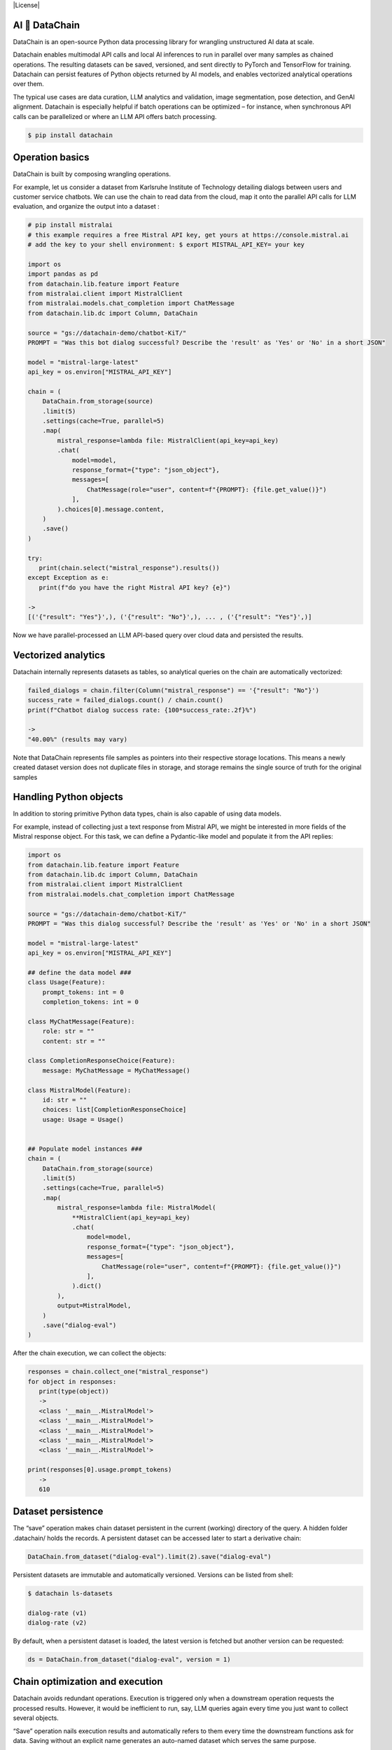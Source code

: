 |PyPI| |Python Version| |Codecov| |Tests| |License|

.. |PyPI| image:: https://img.shields.io/pypi/v/datachain.svg
   :target: https://pypi.org/project/datachain/
   :alt: PyPI
.. |Python Version| image:: https://img.shields.io/pypi/pyversions/datachain
   :target: https://pypi.org/project/datachain
   :alt: Python Version
.. |Codecov| image:: https://codecov.io/gh/iterative/dvcx/branch/main/graph/badge.svg?token=VSCP2T9R5X
   :target: https://app.codecov.io/gh/iterative/dvcx
   :alt: Codecov
.. |Tests| image:: https://github.com/iterative/dvcx/workflows/Tests/badge.svg
   :target: https://github.com/iterative/dvcx/actions?workflow=Tests
   :alt: Tests

AI 🔗 DataChain
----------------

DataChain is an open-source Python data processing library for wrangling unstructured AI data at scale.

Datachain enables multimodal API calls and local AI inferences to run in parallel over many samples as chained operations. The resulting datasets can be saved, versioned, and sent directly to PyTorch and TensorFlow for training. Datachain can persist features of Python objects returned by AI models, and enables vectorized analytical operations over them.

The typical use cases are data curation, LLM analytics and validation, image segmentation, pose detection, and GenAI alignment. Datachain is especially helpful if batch operations can be optimized – for instance, when synchronous API calls can be parallelized  or where an LLM API offers batch processing.

.. code:: console

   $ pip install datachain

Operation basics
----------------

DataChain is built by composing wrangling operations.

For example, let us consider a dataset from Karlsruhe Institute of Technology detailing dialogs between users and customer service chatbots. We can use the chain to read data from the cloud, map it onto the parallel API calls for LLM evaluation, and organize the output into a dataset :

.. code:: py

      # pip install mistralai
      # this example requires a free Mistral API key, get yours at https://console.mistral.ai
      # add the key to your shell environment: $ export MISTRAL_API_KEY= your key

      import os
      import pandas as pd
      from datachain.lib.feature import Feature
      from mistralai.client import MistralClient
      from mistralai.models.chat_completion import ChatMessage
      from datachain.lib.dc import Column, DataChain
      
      source = "gs://datachain-demo/chatbot-KiT/"
      PROMPT = "Was this bot dialog successful? Describe the 'result' as 'Yes' or 'No' in a short JSON"
      
      model = "mistral-large-latest"
      api_key = os.environ["MISTRAL_API_KEY"]
      
      chain = (
          DataChain.from_storage(source)
          .limit(5)
          .settings(cache=True, parallel=5)
          .map(
              mistral_response=lambda file: MistralClient(api_key=api_key)
              .chat(
                  model=model,
                  response_format={"type": "json_object"},
                  messages=[
                      ChatMessage(role="user", content=f"{PROMPT}: {file.get_value()}")
                  ],
              ).choices[0].message.content,
          )
          .save()
      )
      
      try:
         print(chain.select("mistral_response").results())
      except Exception as e:
         print(f"do you have the right Mistral API key? {e}")	
      
      -> 
      [('{"result": "Yes"}',), ('{"result": "No"}',), ... , ('{"result": "Yes"}',)]

Now we have parallel-processed an LLM API-based query over cloud data and persisted the results. 

Vectorized analytics 
--------------------

Datachain internally represents datasets as tables, so analytical queries on the chain are automatically vectorized:

.. code:: py

      failed_dialogs = chain.filter(Column("mistral_response") == '{"result": "No"}')
      success_rate = failed_dialogs.count() / chain.count() 
      print(f"Chatbot dialog success rate: {100*success_rate:.2f}%")
      
      -> 
      "40.00%" (results may vary)

Note that DataChain represents file samples as pointers into their respective storage locations. This means a newly created dataset version does not duplicate files in storage, and storage remains the single source of truth for the original samples

Handling Python objects 
-----------------------
In addition to storing primitive Python data types, chain is also capable of using data models.

For example, instead of collecting just a text response from Mistral API, we might be interested in more fields of the Mistral response object. For this task, we can define a Pydantic-like model and populate it from the API replies:

.. code:: py

      import os
      from datachain.lib.feature import Feature
      from datachain.lib.dc import Column, DataChain 
      from mistralai.client import MistralClient
      from mistralai.models.chat_completion import ChatMessage
      
      source = "gs://datachain-demo/chatbot-KiT/"     
      PROMPT = "Was this dialog successful? Describe the 'result' as 'Yes' or 'No' in a short JSON"
      
      model = "mistral-large-latest"
      api_key = os.environ["MISTRAL_API_KEY"]
      
      ## define the data model ###
      class Usage(Feature):
          prompt_tokens: int = 0
          completion_tokens: int = 0
      
      class MyChatMessage(Feature):
          role: str = ""
          content: str = ""
      
      class CompletionResponseChoice(Feature):
          message: MyChatMessage = MyChatMessage()
      
      class MistralModel(Feature):
          id: str = ""
          choices: list[CompletionResponseChoice]
          usage: Usage = Usage()


      ## Populate model instances ###
      chain = (
          DataChain.from_storage(source)
          .limit(5)
          .settings(cache=True, parallel=5)
          .map(
              mistral_response=lambda file: MistralModel(
                  **MistralClient(api_key=api_key)
                  .chat(
                      model=model,
                      response_format={"type": "json_object"},
                      messages=[
                          ChatMessage(role="user", content=f"{PROMPT}: {file.get_value()}")
                      ],
                  ).dict()
              ),
              output=MistralModel,
          )
          .save("dialog-eval")
      )

After the chain execution, we can collect the objects:

.. code:: py

      responses = chain.collect_one("mistral_response")
      for object in responses:
         print(type(object))
         -> 
         <class '__main__.MistralModel'>
         <class '__main__.MistralModel'>
         <class '__main__.MistralModel'>
         <class '__main__.MistralModel'>
         <class '__main__.MistralModel'>

      print(responses[0].usage.prompt_tokens)
         -> 
         610

Dataset persistence
--------------------

The “save” operation makes chain dataset persistent in the current (working) directory of the query. A hidden folder .datachain/ holds the records. A persistent dataset can be accessed later to start a derivative chain:

.. code:: py

         DataChain.from_dataset("dialog-eval").limit(2).save("dialog-eval")

Persistent datasets are immutable and automatically versioned. Versions can be listed from shell:

.. code:: shell

      $ datachain ls-datasets      
      
      dialog-rate (v1)
      dialog-rate (v2)

By default, when a persistent dataset is loaded, the latest version is fetched but another version can be requested:

.. code:: py

      ds = DataChain.from_dataset("dialog-eval", version = 1) 

Chain optimization and execution
--------------------------------

Datachain avoids redundant operations. Execution is triggered only when a downstream operation requests the processed results. However, it would be inefficient to run, say, LLM queries again every time you just want to collect several objects. 

“Save” operation nails execution results and automatically refers to them every time the downstream functions ask for data. Saving without an explicit name generates an auto-named dataset which serves the same purpose.


Matching data with metadata
----------------------------
It is common for AI data to come with pre-computed metadata (annotations, classes, etc).

DataChain library understands common metadata formats (JSON, CSV and parquet), and can unite data samples from storage with side-loaded metadata. The schema for metadata can be set explicitly or be inferred.

Here is an example of reading a CSV file where schema is heuristically derived from the header:

.. code:: py

      from datachain.lib.dc import DataChain 
      
      uri="gs://datachain-demo/chatbot-csv/"  
      csv_dataset = DataChain.from_csv(uri)
      
      print(csv_dataset.to_pandas())

Reading metadata from JSON format is a more complicated scenario because a JSON-annotated dataset typically references data samples (e.g. images) in annotation arrays somewhere within JSON files.

Here is an example from MS COCO “captions” JSON which employs separate sections for image meta and captions:

.. code:: json


      {
        "images": [
          {
            "license": 4,
            "file_name": "000000397133.jpg",
            "coco_url": "http://images.cocodataset.org/val2017/000000397133.jpg",
            "height": 427,
            "width": 640,
            "date_captured": "2013-11-14 17:02:52",
            "flickr_url": "http://farm7.staticflickr.com/6116/6255196340_da26cf2c9e_z.jpg",
            "id": 397133
          },
          ...
        ],
        "annotations": [
          {
            "image_id"	:	"179765",
            "id"	:	38,
            "caption"	:	"A black Honda motorcycle parked in front of a garage."
          },
          ...
        ],
        ...
      }

To deal with this layout, we can take the following steps:

1. Generate a dataset of raw image files from storage
2. Generate a meta-information dataset from the JSON section “images”
3. Join these datasets via the matching id keys

.. code:: python


   from datachain.lib.dc import DataChain 
   
   image_uri="gs://datachain-demo/coco2017/images/val/"
   coco_json="gs://datachain-demo/coco2017/annotations_captions" 
   
   images = DataChain.from_storage(image_uri)
   meta = DataChain.from_json(coco_json, jmespath = "images")
                   
   images_with_meta = images.merge(meta, on="file.name", right_on="images.file_name")                 
   
   
   print(images_with_meta.limit(1).results())


Passing data to training
------------------------

Chain results can be exported or passed directly to Pytorch dataloader. For example, if we are interested in passing three columns to training, the following Pytorch code will do it:

.. code:: py

      ds = train.select("file", "caption_choices", "label_ind").to_pytorch(
          transform=preprocess,
          tokenizer=clip.tokenize,
      )
      
      loader = DataLoader(ds, batch_size=2)
      optimizer = torch.optim.Adam(model.parameters(), lr=1e-4)
      train(loader, model, optimizer)

Tutorials
------------------

* `Multimodal <examples/multimodal/clip_fine_tuning.ipynb>`_ (try in `Colab <https://colab.research.google.com/github/iterative/dvclive/blob/main/examples/multimodal/clip_fine_tuning.ipynb>`__)

Contributions
--------------------

Contributions are very welcome.
To learn more, see the `Contributor Guide`_.


License
-------

Distributed under the terms of the `Apache 2.0 license`_,
*DataChain* is free and open source software.


Issues
------

If you encounter any problems,
please `file an issue`_ along with a detailed description.


.. _Apache 2.0 license: https://opensource.org/licenses/Apache-2.0
.. _PyPI: https://pypi.org/
.. _file an issue: https://github.com/iterative/dvcx/issues
.. _pip: https://pip.pypa.io/
.. github-only
.. _Contributor Guide: CONTRIBUTING.rst
.. _Pydantic: https://github.com/pydantic/pydantic
